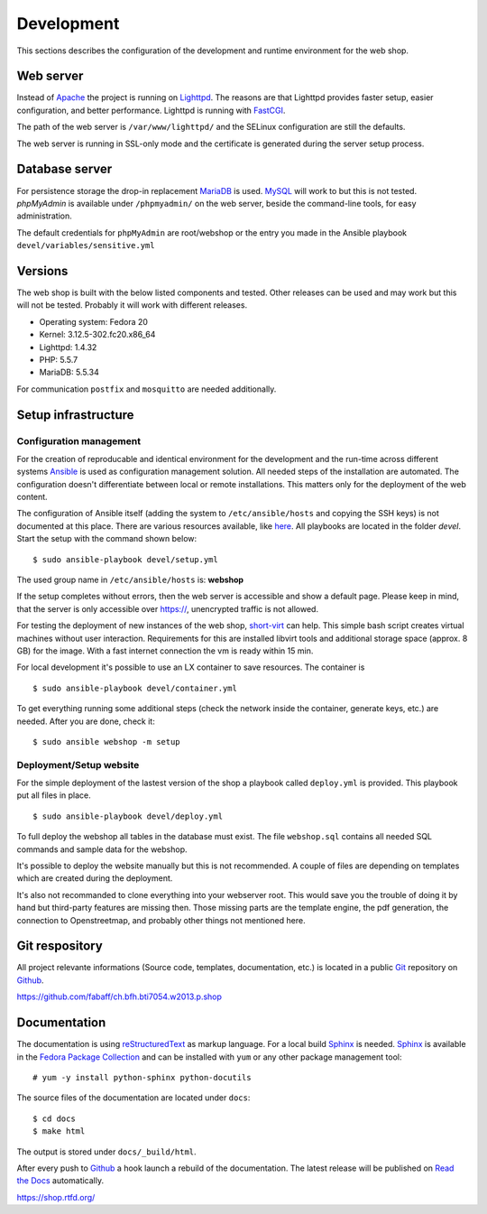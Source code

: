 .. _development:

Development
===========
This sections describes the configuration of the development and runtime 
environment for the web shop.

Web server
----------
Instead of `Apache`_ the project is running on `Lighttpd`_. The reasons are
that Lighttpd provides faster setup, easier configuration, and better 
performance. Lighttpd is running with `FastCGI`_.

The path of the web server is ``/var/www/lighttpd/`` and the SELinux
configuration are still the defaults.

The web server is running in SSL-only mode and the certificate is generated
during the server setup process.

.. _Apache: http://apache.org/
.. _Lighttpd: http://www.lighttpd.net/
.. _FastCGI: http://www.fastcgi.com/drupal/

Database server
---------------
For persistence storage the drop-in replacement `MariaDB`_ is used. `MySQL`_ 
will work to but this is not tested. `phpMyAdmin` is available under ``/phpmyadmin/``
on the web server, beside the command-line tools, for easy administration.

The default credentials for ``phpMyAdmin`` are root/webshop or the entry you made
in the Ansible playbook ``devel/variables/sensitive.yml``

.. _MySQL: http://www.mysql.com/
.. _phpMyAdmin: http://www.phpmyadmin.net
.. _MariaDB: https://mariadb.org/

Versions
--------
The web shop is built with the below listed components and tested. Other
releases can be used and may work but this will not be tested. Probably it
will work with different releases. 

- Operating system: Fedora 20
- Kernel: 3.12.5-302.fc20.x86_64
- Lighttpd: 1.4.32
- PHP: 5.5.7
- MariaDB: 5.5.34

For communication ``postfix`` and ``mosquitto`` are needed additionally.

Setup infrastructure
--------------------

Configuration management
''''''''''''''''''''''''
For the creation of reproducable and identical environment for the development
and the run-time across different systems `Ansible`_ is used as configuration
management solution. All needed steps of the installation are automated. The
configuration doesn't differentiate between local or remote installations. This
matters only for the deployment of the web content.

The configuration of Ansible itself (adding the system to ``/etc/ansible/hosts``
and copying the SSH keys) is not documented at this place. There are various
resources available, like `here`_. All playbooks are located in the folder
`devel`. Start the setup with the command shown below::

    $ sudo ansible-playbook devel/setup.yml

The used group name in ``/etc/ansible/hosts`` is: **webshop**

If the setup completes without errors, then the web server is accessible and
show a default page. Please keep in mind, that the server is only accessible 
over https://, unencrypted traffic is not allowed.

For testing the deployment of new instances of the web shop, `short-virt`_ can
help. This simple bash script creates virtual machines without user interaction.
Requirements for this are installed libvirt tools and additional storage space
(approx. 8 GB) for the image. With a fast internet connection the vm is ready
within 15 min.

For local development it's possible to use an LX container to save resources.
The container is ::

    $ sudo ansible-playbook devel/container.yml

To get everything running some additional steps (check the network inside the
container, generate keys, etc.) are needed. After you are done, check it::

    $ sudo ansible webshop -m setup

.. _Ansible: https://github.com/ansible/ansible
.. _here: https://github.com/fabaff/fedora-ansible/blob/master/README.md
.. _short-virt: https://github.com/fabaff/ch.bfh.bti7054.w2013.p.shop/blob/master/devel/shop-virt

Deployment/Setup website
''''''''''''''''''''''''
For the simple deployment of the lastest version of the shop a playbook called
``deploy.yml`` is provided. This playbook put all files in place. ::

    $ sudo ansible-playbook devel/deploy.yml

To full deploy the webshop all tables in the database must exist. The file
``webshop.sql`` contains all needed SQL commands and sample data for the
webshop.

It's possible to deploy the website manually but this is not recommended. A
couple of files are depending on templates which are created during the 
deployment. 

It's also not recommanded to clone everything into your webserver root. This 
would save you the trouble of doing it by hand but third-party features are
missing then. Those missing parts are the template engine, the pdf generation, 
the connection to Openstreetmap, and probably other things not mentioned here.

Git respository
---------------
All project relevante informations (Source code, templates, documentation, etc.)
is located in a public `Git`_ repository on `Github`_.

https://github.com/fabaff/ch.bfh.bti7054.w2013.p.shop 

.. _Github: https://github.com
.. _Git: http://git-scm.com/

Documentation
-------------
The documentation is using `reStructuredText`_ as markup language. For a 
local build `Sphinx`_ is needed. `Sphinx`_ is available in the 
`Fedora Package Collection`_ and can be installed with ``yum`` or any other
package management tool::

    # yum -y install python-sphinx python-docutils

The source files of the documentation are located under ``docs``::

    $ cd docs
    $ make html

The output is stored under ``docs/_build/html``.

After every push to `Github`_ a hook launch a rebuild of the documentation.
The latest release will be published on `Read the Docs`_ automatically.

https://shop.rtfd.org/

.. _Sphinx: http://sphinx-doc.org/
.. _reStructuredText: http://docutils.sf.net/rst.html
.. _Fedora Package Collection: https://admin.fedoraproject.org/pkgdb/acls/name/python-sphinx
.. _Read the Docs: https://readthedocs.org/
